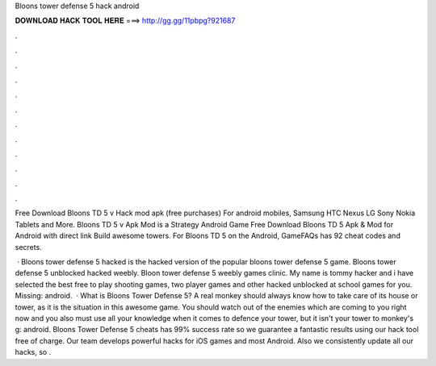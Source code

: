 Bloons tower defense 5 hack android



𝐃𝐎𝐖𝐍𝐋𝐎𝐀𝐃 𝐇𝐀𝐂𝐊 𝐓𝐎𝐎𝐋 𝐇𝐄𝐑𝐄 ===> http://gg.gg/11pbpg?921687



.



.



.



.



.



.



.



.



.



.



.



.

Free Download Bloons TD 5 v Hack mod apk (free purchases) For android mobiles, Samsung HTC Nexus LG Sony Nokia Tablets and More. Bloons TD 5 v Apk Mod is a Strategy Android Game Free Download Bloons TD 5 Apk & Mod for Android with direct link Build awesome towers. For Bloons TD 5 on the Android, GameFAQs has 92 cheat codes and secrets.

 · Bloons tower defense 5 hacked is the hacked version of the popular bloons tower defense 5 game. Bloons tower defense 5 unblocked hacked weebly. Bloon tower defense 5 weebly games clinic. My name is tommy hacker and i have selected the best free to play shooting games, two player games and other hacked unblocked at school games for you. Missing: android.  · What is Bloons Tower Defense 5? A real monkey should always know how to take care of its house or tower, as it is the situation in this awesome game. You should watch out of the enemies which are coming to you right now and you also must use all your knowledge when it comes to defence your tower, but it isn't your tower to monkey's g: android. Bloons Tower Defense 5 cheats has 99% success rate so we guarantee a fantastic results using our hack tool free of charge. Our team develops powerful hacks for iOS games and most Android. Also we consistently update all our hacks, so .
